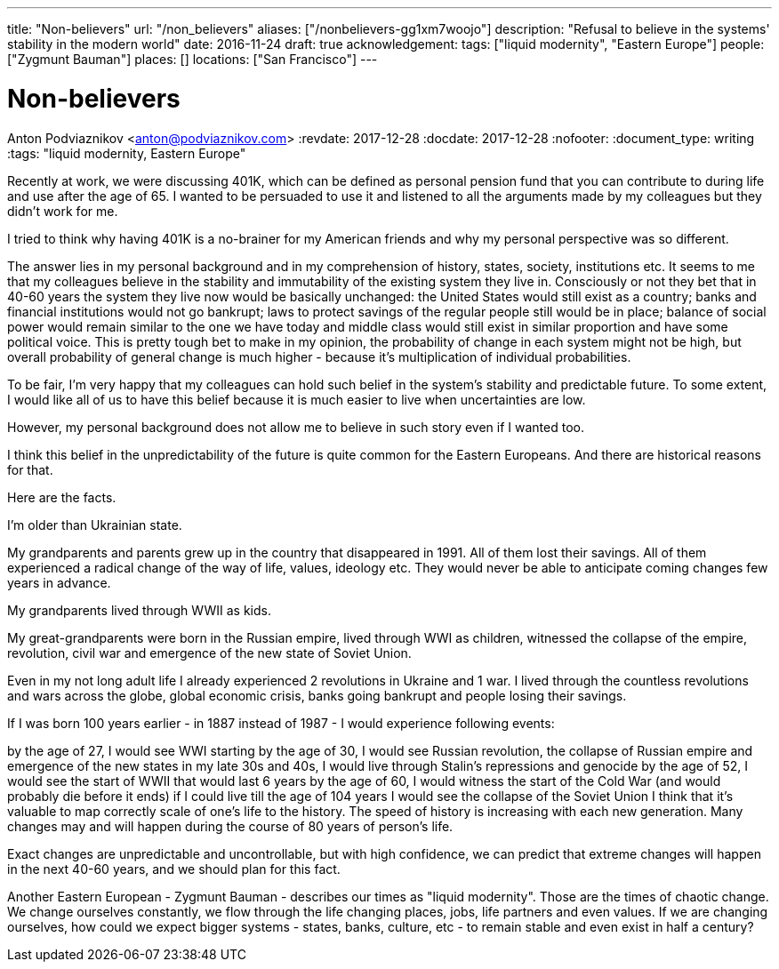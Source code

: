 ---
title: "Non-believers"
url: "/non_believers"
aliases: ["/nonbelievers-gg1xm7woojo"]
description: "Refusal to believe in the systems' stability in the modern world"
date: 2016-11-24
draft: true
acknowledgement: 
tags: ["liquid modernity", "Eastern Europe"]
people: ["Zygmunt Bauman"]
places: []
locations: ["San Francisco"]
---

= Non-believers
Anton Podviaznikov <anton@podviaznikov.com>
:revdate: 2017-12-28
:docdate: 2017-12-28
:nofooter:
:document_type: writing
:tags: "liquid modernity, Eastern Europe"

Recently at work, we were discussing 401K, which can be defined as personal pension fund that you can contribute to during life and use after the age of 65. I wanted to be persuaded to use it and listened to all the arguments made by my colleagues but they didn't work for me.

I tried to think why having 401K is a no-brainer for my American friends and why my personal perspective was so different.

The answer lies in my personal background and in my comprehension of history, states, society, institutions etc. It seems to me that my colleagues believe in the stability and immutability of the existing system they live in. Consciously or not they bet that in 40-60 years the system they live now would be basically unchanged: the United States would still exist as a country; banks and financial institutions would not go bankrupt; laws to protect savings of the regular people still would be in place; balance of social power would remain similar to the one we have today and middle class would still exist in similar proportion and have some political voice. This is pretty tough bet to make in my opinion, the probability of change in each system might not be high, but overall probability of general change is much higher - because it's multiplication of individual probabilities.

To be fair, I'm very happy that my colleagues can hold such belief in the system's stability and predictable future. To some extent, I would like all of us to have this belief because it is much easier to live when uncertainties are low.

However, my personal background does not allow me to believe in such story even if I wanted too.

I think this belief in the unpredictability of the future is quite common for the Eastern Europeans. And there are historical reasons for that.

Here are the facts.

I'm older than Ukrainian state.

My grandparents and parents grew up in the country that disappeared in 1991. All of them lost their savings. All of them experienced a radical change of the way of life, values, ideology etc. They would never be able to anticipate coming changes few years in advance.

My grandparents lived through WWII as kids.

My great-grandparents were born in the Russian empire, lived through WWI as children, witnessed the collapse of the empire, revolution, civil war and emergence of the new state of Soviet Union.

Even in my not long adult life I already experienced 2 revolutions in Ukraine and 1 war. I lived through the countless revolutions and wars across the globe, global economic crisis, banks going bankrupt and people losing their savings.

If I was born 100 years earlier - in 1887 instead of 1987 - I would experience following events:

by the age of 27, I would see WWI starting
by the age of 30, I would see Russian revolution, the collapse of Russian empire and emergence of the new states
in my late 30s and 40s, I would live through Stalin's repressions and genocide
by the age of 52, I would see the start of WWII that would last 6 years
by the age of 60, I would witness the start of the Cold War (and would probably die before it ends)
if I could live till the age of 104 years I would see the collapse of the Soviet Union
I think that it's valuable to map correctly scale of one's life to the history. The speed of history is increasing with each new generation. Many changes may and will happen during the course of 80 years of person's life.

Exact changes are unpredictable and uncontrollable, but with high confidence, we can predict that extreme changes will happen in the next 40-60 years, and we should plan for this fact.

Another Eastern European - Zygmunt Bauman - describes our times as "liquid modernity". Those are the times of chaotic change. We change ourselves constantly, we flow through the life changing places, jobs, life partners and even values. If we are changing ourselves, how could we expect bigger systems - states, banks, culture, etc - to remain stable and even exist in half a century?


